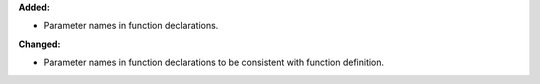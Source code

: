 **Added:**

* Parameter names in function declarations.

**Changed:**

* Parameter names in function declarations to be consistent with function definition.
